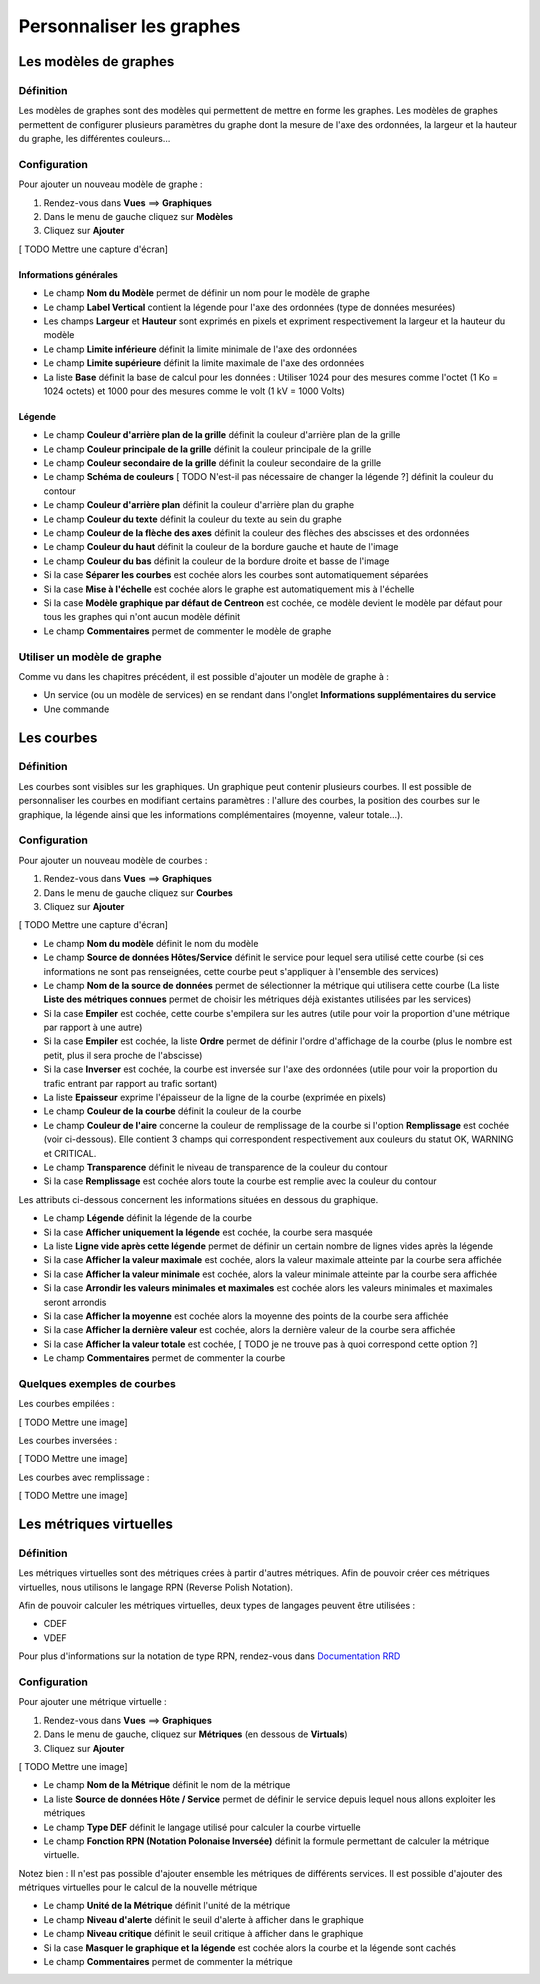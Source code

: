 =========================
Personnaliser les graphes
=========================

**********************
Les modèles de graphes
**********************

Définition
==========

Les modèles de graphes sont des modèles qui permettent de mettre en forme les graphes.
Les modèles de graphes permettent de configurer plusieurs paramètres du graphe dont la mesure de l'axe des ordonnées, la largeur et la hauteur du graphe, les différentes couleurs...

Configuration
=============

Pour ajouter un nouveau modèle de graphe :

#. Rendez-vous dans **Vues** ==> **Graphiques**
#. Dans le menu de gauche cliquez sur **Modèles**
#. Cliquez sur **Ajouter**

[ TODO Mettre une capture d'écran]

Informations générales
----------------------

* Le champ **Nom du Modèle** permet de définir un nom pour le modèle de graphe
* Le champ **Label Vertical** contient la légende pour l'axe des ordonnées (type de données mesurées)
* Les champs **Largeur** et **Hauteur** sont exprimés en pixels et expriment respectivement la largeur et la hauteur du modèle
* Le champ **Limite inférieure** définit la limite minimale de l'axe des ordonnées
* Le champ **Limite supérieure** définit la limite maximale de l'axe des ordonnées
* La liste **Base** définit la base de calcul pour les données : Utiliser 1024 pour des mesures comme l'octet (1 Ko = 1024 octets) et 1000 pour des mesures comme le volt (1 kV = 1000 Volts)

Légende
-------

* Le champ **Couleur d'arrière plan de la grille** définit la couleur d'arrière plan de la grille
* Le champ **Couleur principale de la grille** définit la couleur principale de la grille
* Le champ **Couleur secondaire de la grille** définit la couleur secondaire de la grille
* Le champ **Schéma de couleurs** [ TODO N'est-il pas nécessaire de changer la légende ?] définit la couleur du contour
* Le champ **Couleur d'arrière plan** définit la couleur d'arrière plan du graphe
* Le champ **Couleur du texte** définit la couleur du texte au sein du graphe
* Le champ **Couleur de la flèche des axes** définit la couleur des flèches des abscisses et des ordonnées
* Le champ **Couleur du haut** définit la couleur de la bordure gauche et haute de l'image
* Le champ **Couleur du bas** définit la couleur de la bordure droite et basse de l'image
* Si la case **Séparer les courbes** est cochée alors les courbes sont automatiquement séparées
* Si la case **Mise à l'échelle** est cochée alors le graphe est automatiquement mis à l'échelle
* Si la case **Modèle graphique par défaut de Centreon** est cochée, ce modèle devient le modèle par défaut pour tous les graphes qui n'ont aucun modèle définit
* Le champ **Commentaires** permet de commenter le modèle de graphe

Utiliser un modèle de graphe
============================

Comme vu dans les chapitres précédent, il est possible d'ajouter un modèle de graphe à :

* Un service (ou un modèle de services) en se rendant dans l'onglet **Informations supplémentaires du service**
* Une commande

***********
Les courbes
***********

Définition
==========

Les courbes sont visibles sur les graphiques. Un graphique peut contenir plusieurs courbes.
Il est possible de personnaliser les courbes en modifiant certains paramètres : l'allure des courbes, la position des courbes sur le graphique, la légende ainsi que les informations complémentaires (moyenne, valeur totale...).

Configuration
=============

Pour ajouter un nouveau modèle de courbes :

#. Rendez-vous dans **Vues** ==> **Graphiques**
#. Dans le menu de gauche cliquez sur **Courbes**
#. Cliquez sur **Ajouter**

[ TODO Mettre une capture d'écran]

* Le champ **Nom du modèle** définit le nom du modèle
* Le champ **Source de données Hôtes/Service** définit le service pour lequel sera utilisé cette courbe (si ces informations ne sont pas renseignées, cette courbe peut s'appliquer à l'ensemble des services)
* Le champ **Nom de la source de données** permet de sélectionner la métrique qui utilisera cette courbe (La liste **Liste des métriques connues** permet de choisir les métriques déjà existantes utilisées par les services)
* Si la case **Empiler** est cochée, cette courbe s'empilera sur les autres (utile pour voir la proportion d'une métrique par rapport à une autre)
* Si la case **Empiler** est cochée, la liste **Ordre** permet de définir l'ordre d'affichage de la courbe (plus le nombre est petit, plus il sera proche de l'abscisse)
* Si la case **Inverser** est cochée, la courbe est inversée sur l'axe des ordonnées (utile pour voir la proportion du trafic entrant par rapport au trafic sortant)
* La liste **Epaisseur** exprime l'épaisseur de la ligne de la courbe (exprimée en pixels)
* Le champ **Couleur de la courbe** définit la couleur de la courbe
* Le champ **Couleur de l'aire** concerne la couleur de remplissage de la courbe si l'option **Remplissage** est cochée (voir ci-dessous). Elle contient 3 champs qui correspondent respectivement aux couleurs du statut OK, WARNING et CRITICAL.
* Le champ **Transparence** définit le niveau de transparence de la couleur du contour
* Si la case **Remplissage** est cochée alors toute la courbe est remplie avec la couleur du contour

Les attributs ci-dessous concernent les informations situées en dessous du graphique.

* Le champ **Légende** définit la légende de la courbe
* Si la case **Afficher uniquement la légende** est cochée, la courbe sera masquée
* La liste **Ligne vide après cette légende** permet de définir un certain nombre de lignes vides après la légende
* Si la case **Afficher la valeur maximale** est cochée, alors la valeur maximale atteinte par la courbe sera affichée
* Si la case **Afficher la valeur minimale** est cochée, alors la valeur minimale atteinte par la courbe sera affichée
* Si la case **Arrondir les valeurs minimales et maximales** est cochée alors les valeurs minimales et maximales seront arrondis
* Si la case **Afficher la moyenne** est cochée alors la moyenne des points de la courbe sera affichée
* Si la case **Afficher la dernière valeur** est cochée, alors la dernière valeur de la courbe sera affichée
* Si la case **Afficher la valeur totale** est cochée, [ TODO je ne trouve pas à quoi correspond cette option ?]
* Le champ **Commentaires** permet de commenter la courbe

Quelques exemples de courbes
============================

Les courbes empilées :

[ TODO Mettre une image]

Les courbes inversées :

[ TODO Mettre une image]

Les courbes avec remplissage :

[ TODO Mettre une image]

************************
Les métriques virtuelles
************************

Définition
==========

Les métriques virtuelles sont des métriques crées à partir d'autres métriques.
Afin de pouvoir créer ces métriques virtuelles, nous utilisons le langage RPN (Reverse Polish Notation).

Afin de pouvoir calculer les métriques virtuelles, deux types de langages peuvent être utilisées :

* CDEF
* VDEF

Pour plus d'informations sur la notation de type RPN, rendez-vous dans `Documentation RRD <http://oss.oetiker.ch/rrdtool/tut/rpntutorial.en.html>`_

Configuration
=============

Pour ajouter une métrique virtuelle :

#. Rendez-vous dans **Vues** ==> **Graphiques**
#. Dans le menu de gauche, cliquez sur **Métriques** (en dessous de **Virtuals**)
#. Cliquez sur **Ajouter**

[ TODO Mettre une image]

* Le champ **Nom de la Métrique** définit le nom de la métrique
* La liste **Source de données Hôte / Service** permet de définir le service depuis lequel nous allons exploiter les métriques
* Le champ **Type DEF** définit le langage utilisé pour calculer la courbe virtuelle
* Le champ **Fonction RPN (Notation Polonaise Inversée)** définit la formule permettant de calculer la métrique virtuelle. 

Notez bien : Il n'est pas possible d'ajouter ensemble les métriques de différents services.
Il est possible d'ajouter des métriques virtuelles pour le calcul de la nouvelle métrique

* Le champ **Unité de la Métrique** définit l'unité de la métrique
* Le champ **Niveau d'alerte** définit le seuil d'alerte à afficher dans le graphique
* Le champ **Niveau critique** définit le seuil critique à afficher dans le graphique
* Si la case **Masquer le graphique et la légende** est cochée alors la courbe et la légende sont cachés
* Le champ **Commentaires** permet de commenter la métrique